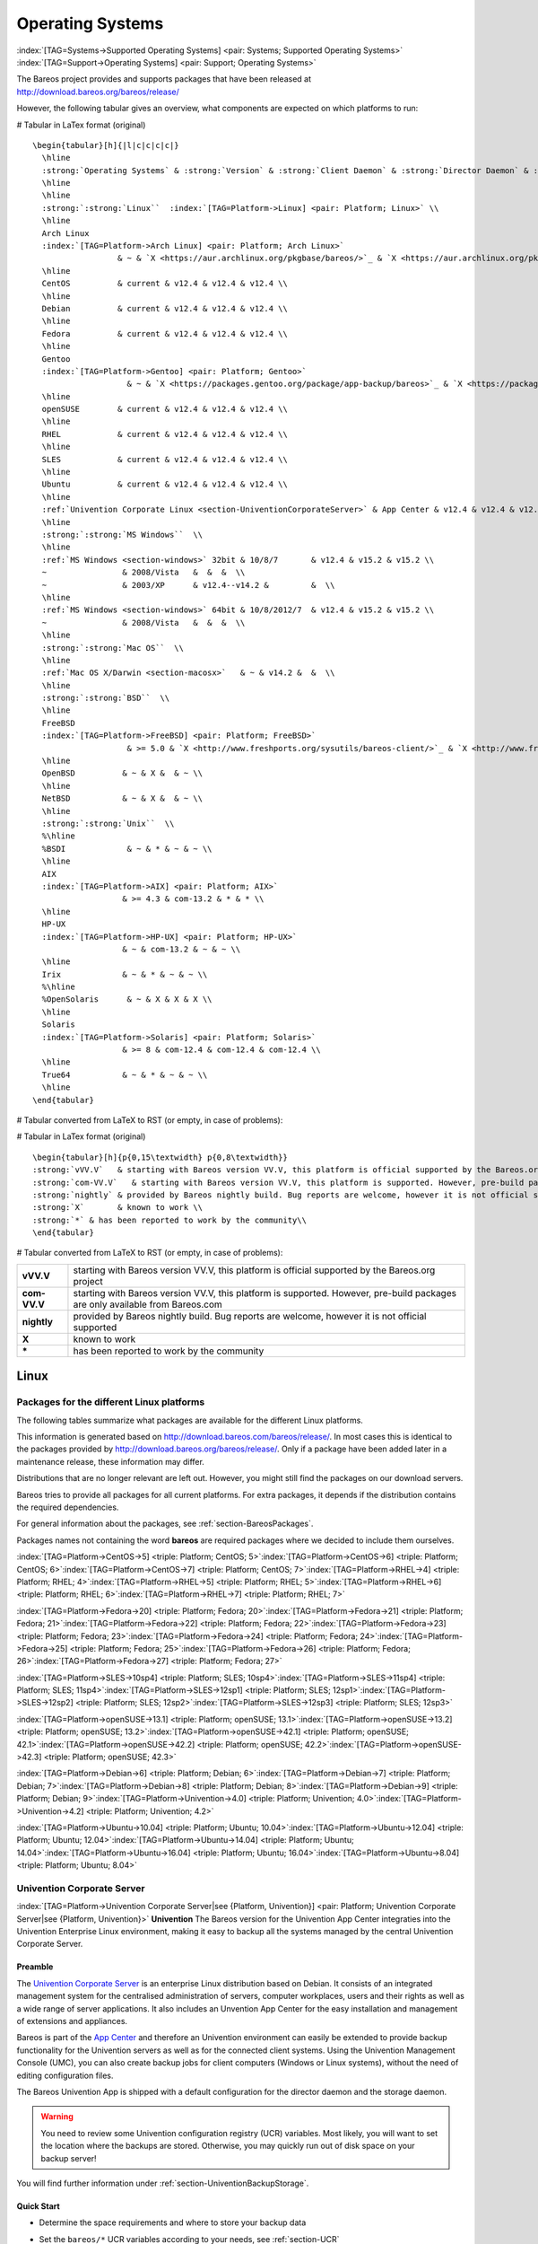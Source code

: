 .. ATTENTION do not edit this file manually.
   It was automatically converted from the corresponding .tex file

.. _SupportedOSes:

Operating Systems
=================

:index:`[TAG=Systems->Supported Operating Systems] <pair: Systems; Supported Operating Systems>` :index:`[TAG=Support->Operating Systems] <pair: Support; Operating Systems>`

The Bareos project provides and supports packages that have been released at http://download.bareos.org/bareos/release/

However, the following tabular gives an overview, what components are expected on which platforms to run:

# Tabular in LaTex format (original)

::

   \begin{tabular}[h]{|l|c|c|c|c|}
     \hline
     :strong:`Operating Systems` & :strong:`Version` & :strong:`Client Daemon` & :strong:`Director Daemon` & :strong:`Storage Daemon` \\
     \hline
     \hline
     :strong:`:strong:`Linux``  :index:`[TAG=Platform->Linux] <pair: Platform; Linux>` \\
     \hline
     Arch Linux
     :index:`[TAG=Platform->Arch Linux] <pair: Platform; Arch Linux>`
                     & ~ & `X <https://aur.archlinux.org/pkgbase/bareos/>`_ & `X <https://aur.archlinux.org/pkgbase/bareos/>`_ & `X <https://aur.archlinux.org/pkgbase/bareos/>`_ \\
     \hline
     CentOS          & current & v12.4 & v12.4 & v12.4 \\
     \hline
     Debian          & current & v12.4 & v12.4 & v12.4 \\
     \hline
     Fedora          & current & v12.4 & v12.4 & v12.4 \\
     \hline
     Gentoo
     :index:`[TAG=Platform->Gentoo] <pair: Platform; Gentoo>`
                       & ~ & `X <https://packages.gentoo.org/package/app-backup/bareos>`_ & `X <https://packages.gentoo.org/package/app-backup/bareos>`_ & `X <https://packages.gentoo.org/package/app-backup/bareos>`_ \\
     \hline
     openSUSE        & current & v12.4 & v12.4 & v12.4 \\
     \hline
     RHEL            & current & v12.4 & v12.4 & v12.4 \\
     \hline
     SLES            & current & v12.4 & v12.4 & v12.4 \\
     \hline
     Ubuntu          & current & v12.4 & v12.4 & v12.4 \\
     \hline
     :ref:`Univention Corporate Linux <section-UniventionCorporateServer>` & App Center & v12.4 & v12.4 & v12.4 \\
     \hline
     :strong:`:strong:`MS Windows``  \\
     \hline
     :ref:`MS Windows <section-windows>` 32bit & 10/8/7       & v12.4 & v15.2 & v15.2 \\
     ~                & 2008/Vista   &  &  &  \\
     ~                & 2003/XP      & v12.4--v14.2 &         &  \\
     \hline
     :ref:`MS Windows <section-windows>` 64bit & 10/8/2012/7  & v12.4 & v15.2 & v15.2 \\
     ~                & 2008/Vista   &  &  &  \\
     \hline
     :strong:`:strong:`Mac OS``  \\
     \hline
     :ref:`Mac OS X/Darwin <section-macosx>`   & ~ & v14.2 &  &  \\
     \hline
     :strong:`:strong:`BSD``  \\
     \hline
     FreeBSD
     :index:`[TAG=Platform->FreeBSD] <pair: Platform; FreeBSD>`
                       & >= 5.0 & `X <http://www.freshports.org/sysutils/bareos-client/>`_ & `X <http://www.freshports.org/sysutils/bareos-server/>`_ & `X <http://www.freshports.org/sysutils/bareos-server/>`_  \\
     \hline
     OpenBSD          & ~ & X &  & ~ \\
     \hline
     NetBSD           & ~ & X &  & ~ \\
     \hline
     :strong:`:strong:`Unix``  \\
     %\hline
     %BSDI             & ~ & * & ~ & ~ \\
     \hline
     AIX
     :index:`[TAG=Platform->AIX] <pair: Platform; AIX>`
                      & >= 4.3 & com-13.2 & * & * \\
     \hline
     HP-UX
     :index:`[TAG=Platform->HP-UX] <pair: Platform; HP-UX>`
                      & ~ & com-13.2 & ~ & ~ \\
     \hline
     Irix             & ~ & * & ~ & ~ \\
     %\hline
     %OpenSolaris      & ~ & X & X & X \\
     \hline
     Solaris
     :index:`[TAG=Platform->Solaris] <pair: Platform; Solaris>`
                      & >= 8 & com-12.4 & com-12.4 & com-12.4 \\
     \hline
     True64           & ~ & * & ~ & ~ \\
     \hline
   \end{tabular}

# Tabular converted from LaTeX to RST (or empty, in case of problems):

============================================================================================ =========== ============================================================================= ============================================================================= =============================================================================
**Operating Systems**                                                                        **Version** **Client Daemon**                                                             **Director Daemon**                                                           **Storage Daemon**
============================================================================================ =========== ============================================================================= ============================================================================= =============================================================================
:strong:`:strong:`Linux``  :index:`[TAG=Platform->Linux] <pair: Platform; Linux>`                                                                                                                                                                        
Arch Linux :index:`[TAG=Platform->Arch Linux] <pair: Platform; Arch Linux>`                                             `X <https://aur.archlinux.org/pkgbase/bareos/>`_             `X <https://aur.archlinux.org/pkgbase/bareos/>`_             `X <https://aur.archlinux.org/pkgbase/bareos/>`_
CentOS                                                                                       current     v12.4                                                                         v12.4                                                                         v12.4
Debian                                                                                       current     v12.4                                                                         v12.4                                                                         v12.4
Fedora                                                                                       current     v12.4                                                                         v12.4                                                                         v12.4
Gentoo :index:`[TAG=Platform->Gentoo] <pair: Platform; Gentoo>`                                                     `X <https://packages.gentoo.org/package/app-backup/bareos>`_ `X <https://packages.gentoo.org/package/app-backup/bareos>`_ `X <https://packages.gentoo.org/package/app-backup/bareos>`_
openSUSE                                                                                     current     v12.4                                                                         v12.4                                                                         v12.4
RHEL                                                                                         current     v12.4                                                                         v12.4                                                                         v12.4
SLES                                                                                         current     v12.4                                                                         v12.4                                                                         v12.4
Ubuntu                                                                                       current     v12.4                                                                         v12.4                                                                         v12.4
:ref:`Univention Corporate Linux <section-UniventionCorporateServer>`           App Center  v12.4                                                                         v12.4                                                                         v12.4
:strong:`:strong:`MS Windows``                                                                                                                                                                                                                 
:ref:`MS Windows <section-windows>` 32bit                                       10/8/7      v12.4                                                                         v15.2                                                                         v15.2
                                                                                             2008/Vista                                                                                                                                                             
                                                                                             2003/XP     v12.4–v14.2                                                                                                                                                
:ref:`MS Windows <section-windows>` 64bit                                       10/8/2012/7 v12.4                                                                         v15.2                                                                         v15.2
                                                                                             2008/Vista                                                                                                                                                             
:strong:`:strong:`Mac OS``                                                                                                                                                                                                                     
:ref:`Mac OS X/Darwin <section-macosx>`                                                     v14.2                                                                                                                                                      
:strong:`:strong:`BSD``                                                                                                                                                                                                                        
FreeBSD :index:`[TAG=Platform->FreeBSD] <pair: Platform; FreeBSD>`                                       >= 5.0      `X <http://www.freshports.org/sysutils/bareos-client/>`_     `X <http://www.freshports.org/sysutils/bareos-server/>`_     `X <http://www.freshports.org/sysutils/bareos-server/>`_
OpenBSD                                                                                                  X                                                                                                                                                            
NetBSD                                                                                                   X                                                                                                                                                            
:strong:`:strong:`Unix``                                                                                                                                                                                                                       
AIX :index:`[TAG=Platform->AIX] <pair: Platform; AIX>`                                               >= 4.3      com-13.2                                                                      \*                                                                            \*
HP-UX :index:`[TAG=Platform->HP-UX] <pair: Platform; HP-UX>`                                                       com-13.2                                                                                                                                                     
Irix                                                                                                     \*                                                                                                                                                           
Solaris :index:`[TAG=Platform->Solaris] <pair: Platform; Solaris>`                                       >= 8        com-12.4                                                                      com-12.4                                                                      com-12.4
True64                                                                                                   \*                                                                                                                                                           
============================================================================================ =========== ============================================================================= ============================================================================= =============================================================================

# Tabular in LaTex format (original)

::

   \begin{tabular}[h]{p{0,15\textwidth} p{0,8\textwidth}}
   :strong:`vVV.V`   & starting with Bareos version VV.V, this platform is official supported by the Bareos.org project \\
   :strong:`com-VV.V`   & starting with Bareos version VV.V, this platform is supported. However, pre-build packages are only available from  Bareos.com\\
   :strong:`nightly` & provided by Bareos nightly build. Bug reports are welcome, however it is not official supported \\
   :strong:`X`       & known to work \\
   :strong:`*` & has been reported to work by the community\\
   \end{tabular}

# Tabular converted from LaTeX to RST (or empty, in case of problems):

============ =============================================================================================================================
**vVV.V**    starting with Bareos version VV.V, this platform is official supported by the Bareos.org project
**com-VV.V** starting with Bareos version VV.V, this platform is supported. However, pre-build packages are only available from Bareos.com
**nightly**  provided by Bareos nightly build. Bug reports are welcome, however it is not official supported
**X**        known to work
**\***       has been reported to work by the community
============ =============================================================================================================================

Linux
-----

.. _section-packages:

Packages for the different Linux platforms
~~~~~~~~~~~~~~~~~~~~~~~~~~~~~~~~~~~~~~~~~~

The following tables summarize what packages are available for the different Linux platforms.

This information is generated based on http://download.bareos.com/bareos/release/. In most cases this is identical to the packages provided by http://download.bareos.org/bareos/release/. Only if a package have been added later in a maintenance release, these information may differ.

Distributions that are no longer relevant are left out. However, you might still find the packages on our download servers.

Bareos tries to provide all packages for all current platforms. For extra packages, it depends if the distribution contains the required dependencies.

For general information about the packages, see :ref:`section-BareosPackages`.

Packages names not containing the word **bareos** are required packages where we decided to include them ourselves.



:index:`[TAG=Platform->CentOS->5] <triple: Platform; CentOS; 5>`:index:`[TAG=Platform->CentOS->6] <triple: Platform; CentOS; 6>`:index:`[TAG=Platform->CentOS->7] <triple: Platform; CentOS; 7>`:index:`[TAG=Platform->RHEL->4] <triple: Platform; RHEL; 4>`:index:`[TAG=Platform->RHEL->5] <triple: Platform; RHEL; 5>`:index:`[TAG=Platform->RHEL->6] <triple: Platform; RHEL; 6>`:index:`[TAG=Platform->RHEL->7] <triple: Platform; RHEL; 7>`

=========================================================== ========================================= ============================= ========= ========= ========= ========= =========
\                                                           :strong:`CentOS`  .. raw:: latex                                                       
                                                                                                                                                                           
                                                                                                         :strong:`RHEL`                                         
\                                                           5                                         6                             7         4         5         6         7
**bareos**                               12.4-16.2                                 12.4-17.2                     12.4-17.2 13.2-14.2 12.4-17.2 12.4-17.2 12.4-17.2
**bareos-bat**                                                                     12.4-16.2                     12.4-16.2                     12.4-16.2 12.4-16.2
**bareos-bconsole**                      12.4-16.2                                 12.4-17.2                     12.4-17.2 13.2-14.2 12.4-17.2 12.4-17.2 12.4-17.2
**bareos-client**                        12.4-16.2                                 12.4-17.2                     12.4-17.2 13.2-14.2 12.4-17.2 12.4-17.2 12.4-17.2
**bareos-common**                        12.4-16.2                                 12.4-17.2                     12.4-17.2 13.2-14.2 12.4-17.2 12.4-17.2 12.4-17.2
**bareos-database-common**               12.4-16.2                                 12.4-17.2                     12.4-17.2           12.4-17.2 12.4-17.2 12.4-17.2
**bareos-database-mysql**                12.4-16.2                                 12.4-17.2                     12.4-17.2           12.4-17.2 12.4-17.2 12.4-17.2
**bareos-database-postgresql**           12.4-16.2                                 12.4-17.2                     12.4-17.2           12.4-17.2 12.4-17.2 12.4-17.2
**bareos-database-sqlite3**              12.4-16.2                                 12.4-17.2                     12.4-17.2           12.4-17.2 12.4-17.2 12.4-17.2
**bareos-database-tools**                12.4-16.2                                 12.4-17.2                     12.4-17.2           12.4-17.2 12.4-17.2 12.4-17.2
**bareos-director**                      12.4-16.2                                 12.4-17.2                     12.4-17.2           12.4-17.2 12.4-17.2 12.4-17.2
**bareos-director-python-plugin**                                                  14.2-17.2                     14.2-17.2                     14.2-17.2 14.2-17.2
**bareos-filedaemon**                    12.4-16.2                                 12.4-17.2                     12.4-17.2 13.2-14.2 12.4-17.2 12.4-17.2 12.4-17.2
**bareos-filedaemon-ceph-plugin**                                                                                                                        15.2-17.2
**bareos-filedaemon-glusterfs-plugin**                                                                           15.2-17.2                               15.2-17.2
**bareos-filedaemon-ldap-python-plugin**                                           15.2-17.2                     15.2-17.2                     15.2-17.2 15.2-17.2
**bareos-filedaemon-python-plugin**                                                14.2-17.2                     14.2-17.2                     14.2-17.2 14.2-17.2
**bareos-regress-config**                                                          17.2                          17.2                17.2      17.2      17.2
**bareos-storage**                       12.4-16.2                                 12.4-17.2                     12.4-17.2           12.4-17.2 12.4-17.2 12.4-17.2
**bareos-storage-ceph**                                                                                                                                  14.2-17.2
**bareos-storage-droplet**                                                                                       17.2                                    17.2
**bareos-storage-fifo**                  14.2-16.2                                 14.2-17.2                     14.2-17.2           14.2-17.2 14.2-17.2 14.2-17.2
**bareos-storage-glusterfs**                                                                                     14.2-17.2                               14.2-17.2
**bareos-storage-python-plugin**                                                   14.2-17.2                     14.2-17.2                     14.2-17.2 14.2-17.2
**bareos-storage-tape**                  12.4-16.2                                 12.4-17.2                     12.4-17.2           12.4-17.2 12.4-17.2 12.4-17.2
**bareos-tools**                         12.4-16.2                                 12.4-17.2                     12.4-17.2           12.4-17.2 12.4-17.2 12.4-17.2
**bareos-traymonitor**                                                             12.4-17.2                     12.4-17.2                     12.4-17.2 12.4-17.2
**bareos-vadp-dumper**                                                                                           15.2-17.2                               15.2-17.2
**bareos-vmware-plugin**                                                                                         15.2-17.2                               15.2-17.2
**bareos-vmware-vix-disklib**                                                                                    15.2-17.2                               15.2-17.2
**bareos-webui**                                                                   15.2                          15.2-17.2                     15.2      15.2-17.2
**libdroplet**                                                                     17.2                          17.2                          17.2      17.2
**libfastlz**                            12.4-16.2                                 12.4-17.2                     12.4-17.2 13.2-14.2 12.4-17.2 12.4-17.2 12.4-17.2
**lzo**                                  12.4-16.2                                                                         13.2-14.2 12.4-17.2          
**python-bareos**                                                                  17.2                          17.2                17.2      17.2      17.2
=========================================================== ========================================= ============================= ========= ========= ========= ========= =========

:index:`[TAG=Platform->Fedora->20] <triple: Platform; Fedora; 20>`:index:`[TAG=Platform->Fedora->21] <triple: Platform; Fedora; 21>`:index:`[TAG=Platform->Fedora->22] <triple: Platform; Fedora; 22>`:index:`[TAG=Platform->Fedora->23] <triple: Platform; Fedora; 23>`:index:`[TAG=Platform->Fedora->24] <triple: Platform; Fedora; 24>`:index:`[TAG=Platform->Fedora->25] <triple: Platform; Fedora; 25>`:index:`[TAG=Platform->Fedora->26] <triple: Platform; Fedora; 26>`:index:`[TAG=Platform->Fedora->27] <triple: Platform; Fedora; 27>`

=========================================================== =============================== ========= ==== ========= ==== ==== ==== ====
\                                                           .. raw:: latex                                                         
                                                                                                                                   
                                                               :strong:`Fedora`                                         
\                                                           20                              21        22   23        24   25   26   27
**bareos**                               12.4-15.2                       14.2-15.2 15.2 15.2-16.2 16.2 17.2 17.2
**bareos-bat**                           12.4-15.2                       14.2-15.2 15.2 15.2-16.2 16.2          
**bareos-bconsole**                      12.4-15.2                       14.2-15.2 15.2 15.2-16.2 16.2 17.2 17.2
**bareos-client**                        12.4-15.2                       14.2-15.2 15.2 15.2-16.2 16.2 17.2 17.2
**bareos-common**                        12.4-15.2                       14.2-15.2 15.2 15.2-16.2 16.2 17.2 17.2
**bareos-database-common**               12.4-15.2                       14.2-15.2 15.2 15.2-16.2 16.2 17.2 17.2
**bareos-database-mysql**                12.4-15.2                       14.2-15.2 15.2 15.2-16.2 16.2 17.2 17.2
**bareos-database-postgresql**           12.4-15.2                       14.2-15.2 15.2 15.2-16.2 16.2 17.2 17.2
**bareos-database-sqlite3**              12.4-15.2                       14.2-15.2 15.2 15.2-16.2 16.2 17.2 17.2
**bareos-database-tools**                12.4-15.2                       14.2-15.2 15.2 15.2-16.2 16.2 17.2 17.2
**bareos-director**                      12.4-15.2                       14.2-15.2 15.2 15.2-16.2 16.2 17.2 17.2
**bareos-director-python-plugin**        14.2-15.2                       14.2-15.2 15.2 15.2-16.2 16.2 17.2 17.2
**bareos-filedaemon**                    12.4-15.2                       14.2-15.2 15.2 15.2-16.2 16.2 17.2 17.2
**bareos-filedaemon-glusterfs-plugin**   15.2                            15.2      15.2 15.2-16.2 16.2 17.2 17.2
**bareos-filedaemon-ldap-python-plugin** 15.2                            15.2      15.2 15.2-16.2 16.2 17.2 17.2
**bareos-filedaemon-python-plugin**      14.2-15.2                       14.2-15.2 15.2 15.2-16.2 16.2 17.2 17.2
**bareos-regress-config**                                                                              17.2 17.2
**bareos-storage**                       12.4-15.2                       14.2-15.2 15.2 15.2-16.2 16.2 17.2 17.2
**bareos-storage-fifo**                  14.2-15.2                       14.2-15.2 15.2 15.2-16.2 16.2 17.2 17.2
**bareos-storage-glusterfs**             14.2-15.2                       14.2-15.2 15.2 15.2-16.2 16.2 17.2 17.2
**bareos-storage-python-plugin**         14.2-15.2                       14.2-15.2 15.2 15.2-16.2 16.2 17.2 17.2
**bareos-storage-tape**                  12.4-15.2                       14.2-15.2 15.2 15.2-16.2 16.2 17.2 17.2
**bareos-tools**                         12.4-15.2                       14.2-15.2 15.2 15.2-16.2 16.2 17.2 17.2
**bareos-traymonitor**                   12.4-15.2                       14.2-15.2 15.2 15.2-16.2 16.2 17.2 17.2
**bareos-webui**                         15.2                            15.2      15.2 15.2-16.2 16.2 17.2 17.2
**libfastlz**                            12.4-15.2                       14.2-15.2 15.2 15.2-16.2 16.2 17.2 17.2 17.2
**python-bareos**                                                                                      17.2 17.2 17.2
=========================================================== =============================== ========= ==== ========= ==== ==== ==== ====

:index:`[TAG=Platform->SLES->10sp4] <triple: Platform; SLES; 10sp4>`:index:`[TAG=Platform->SLES->11sp4] <triple: Platform; SLES; 11sp4>`:index:`[TAG=Platform->SLES->12sp1] <triple: Platform; SLES; 12sp1>`:index:`[TAG=Platform->SLES->12sp2] <triple: Platform; SLES; 12sp2>`:index:`[TAG=Platform->SLES->12sp3] <triple: Platform; SLES; 12sp3>`

=========================================================== ============================= ========= ========= ===== =====
\                                                           .. raw:: latex                                         
                                                                                                                   
                                                               :strong:`SLES`                           
\                                                           10sp4                         11sp4     12sp1     12sp2 12sp3
**bareos**                               14.2                          14.2-17.2 14.2-17.2 17.2  17.2
**bareos-bat**                                                         14.2-16.2 14.2-16.2      
**bareos-bconsole**                      14.2                          14.2-17.2 14.2-17.2 17.2  17.2
**bareos-client**                        14.2                          14.2-17.2 14.2-17.2 17.2  17.2
**bareos-common**                        14.2                          14.2-17.2 14.2-17.2 17.2  17.2
**bareos-database-common**               14.2                          14.2-17.2 14.2-17.2 17.2  17.2
**bareos-database-mysql**                14.2                          14.2-17.2 14.2-17.2 17.2  17.2
**bareos-database-postgresql**           14.2                          14.2-17.2 14.2-17.2 17.2  17.2
**bareos-database-sqlite3**                                            14.2-17.2 14.2-17.2 17.2  17.2
**bareos-database-tools**                14.2                          14.2-17.2 14.2-17.2 17.2  17.2
**bareos-director**                      14.2                          14.2-17.2 14.2-17.2 17.2  17.2
**bareos-director-python-plugin**                                      14.2-17.2 14.2-17.2 17.2  17.2
**bareos-filedaemon**                    14.2                          14.2-17.2 14.2-17.2 17.2  17.2
**bareos-filedaemon-ceph-plugin**                                                15.2-17.2      
**bareos-filedaemon-ldap-python-plugin**                               15.2-17.2 15.2-17.2 17.2  17.2
**bareos-filedaemon-python-plugin**                                    14.2-17.2 14.2-17.2 17.2  17.2
**bareos-regress-config**                                              17.2      17.2      17.2  17.2
**bareos-storage**                       14.2                          14.2-17.2 14.2-17.2 17.2  17.2
**bareos-storage-ceph**                                                          15.2-17.2      
**bareos-storage-droplet**                                                       17.2      17.2  17.2
**bareos-storage-fifo**                  14.2                          14.2-17.2 14.2-17.2 17.2  17.2
**bareos-storage-python-plugin**                                       14.2-17.2 14.2-17.2 17.2  17.2
**bareos-storage-tape**                  14.2                          14.2-17.2 14.2-17.2 17.2  17.2
**bareos-tools**                         14.2                          14.2-17.2 14.2-17.2 17.2  17.2
**bareos-traymonitor**                                                 14.2-17.2 14.2-17.2 17.2  17.2
**bareos-vadp-dumper**                                                 15.2-16.2 16.2-17.2 17.2  17.2
**bareos-vmware-plugin**                                               15.2-16.2 16.2-17.2 17.2  17.2
**bareos-vmware-vix-disklib**                                          15.2-16.2 16.2-17.2 17.2  17.2
**bareos-webui**                                                       15.2-17.2 15.2-17.2 17.2  17.2
**libdroplet**                                                                   17.2      17.2  17.2
**libfastlz**                            14.2                          14.2-17.2 14.2-17.2 17.2  17.2
**libjansson4**                                                        15.2-17.2 15.2-17.2 17.2  17.2
**libjansson4-32bit**                                                  15.2-17.2                
**libjansson4-x86**                                                    15.2-17.2                
**python-bareos**                                                      17.2      17.2      17.2  17.2
**python-py**                                                          15.2-16.2                
**python-pyvmomi**                                                     15.2-17.2 16.2-17.2 17.2  17.2
**python-requests**                                                    15.2-16.2                
**python-six**                                                         15.2-16.2                
=========================================================== ============================= ========= ========= ===== =====

:index:`[TAG=Platform->openSUSE->13.1] <triple: Platform; openSUSE; 13.1>`:index:`[TAG=Platform->openSUSE->13.2] <triple: Platform; openSUSE; 13.2>`:index:`[TAG=Platform->openSUSE->42.1] <triple: Platform; openSUSE; 42.1>`:index:`[TAG=Platform->openSUSE->42.2] <triple: Platform; openSUSE; 42.2>`:index:`[TAG=Platform->openSUSE->42.3] <triple: Platform; openSUSE; 42.3>`

=========================================================== ================================= ========= ========= ==== ====
\                                                           .. raw:: latex                                            
                                                                                                                      
                                                               :strong:`openSUSE`                          
\                                                           13.1                              13.2      42.1      42.2 42.3
**bareos**                               12.4-15.2                         13.2-16.2 15.2-16.2 17.2 17.2
**bareos-bat**                           12.4-15.2                         13.2-16.2 15.2-16.2     
**bareos-bconsole**                      12.4-15.2                         13.2-16.2 15.2-16.2 17.2 17.2
**bareos-client**                        12.4-15.2                         13.2-16.2 15.2-16.2 17.2 17.2
**bareos-common**                        12.4-15.2                         13.2-16.2 15.2-16.2 17.2 17.2
**bareos-database-common**               12.4-15.2                         13.2-16.2 15.2-16.2 17.2 17.2
**bareos-database-mysql**                12.4-15.2                         13.2-16.2 15.2-16.2 17.2 17.2
**bareos-database-postgresql**           12.4-15.2                         13.2-16.2 15.2-16.2 17.2 17.2
**bareos-database-sqlite3**              12.4-15.2                         13.2-16.2 15.2-16.2 17.2 17.2
**bareos-database-tools**                12.4-15.2                         13.2-16.2 15.2-16.2 17.2 17.2
**bareos-director**                      12.4-15.2                         13.2-16.2 15.2-16.2 17.2 17.2
**bareos-director-python-plugin**        14.2-15.2                         14.2-16.2 15.2-16.2 17.2 17.2
**bareos-filedaemon**                    12.4-15.2                         13.2-16.2 15.2-16.2 17.2 17.2
**bareos-filedaemon-ldap-python-plugin** 15.2                              15.2-16.2 15.2-16.2 17.2 17.2
**bareos-filedaemon-python-plugin**      14.2-15.2                         14.2-16.2 15.2-16.2 17.2 17.2
**bareos-regress-config**                                                                      17.2 17.2
**bareos-storage**                       12.4-15.2                         13.2-16.2 15.2-16.2 17.2 17.2
**bareos-storage-droplet**                                                                     17.2 17.2
**bareos-storage-fifo**                  14.2-15.2                         14.2-16.2 15.2-16.2 17.2 17.2
**bareos-storage-python-plugin**         14.2-15.2                         14.2-16.2 15.2-16.2 17.2 17.2
**bareos-storage-tape**                  12.4-15.2                         13.2-16.2 15.2-16.2 17.2 17.2
**bareos-tools**                         12.4-15.2                         13.2-16.2 15.2-16.2 17.2 17.2
**bareos-traymonitor**                   12.4-15.2                         13.2-16.2 15.2-16.2 17.2 17.2
**bareos-webui**                         15.2                              15.2-16.2 15.2-16.2 17.2 17.2
**libdroplet**                                                                                 17.2 17.2
**libfastlz**                            12.4-15.2                         13.2-16.2 15.2-16.2 17.2 17.2
**python-bareos**                                                                              17.2 17.2
=========================================================== ================================= ========= ========= ==== ====

:index:`[TAG=Platform->Debian->6] <triple: Platform; Debian; 6>`:index:`[TAG=Platform->Debian->7] <triple: Platform; Debian; 7>`:index:`[TAG=Platform->Debian->8] <triple: Platform; Debian; 8>`:index:`[TAG=Platform->Debian->9] <triple: Platform; Debian; 9>`:index:`[TAG=Platform->Univention->4.0] <triple: Platform; Univention; 4.0>`:index:`[TAG=Platform->Univention->4.2] <triple: Platform; Univention; 4.2>`

=========================================================== ========================================= =================================== ========= ==== ========= ====
\                                                           :strong:`Debian`  .. raw:: latex                                              
                                                                                                                                                                  
                                                                                                         :strong:`Univention`                          
\                                                           6                                         7                                   8         9    4.0       4.2
**bareos**                               12.4-15.2                                 12.4-17.2                           14.2-17.2 17.2 15.2-16.2 17.2
**bareos-bat**                           12.4-15.2                                 12.4-16.2                           14.2-16.2      15.2-16.2
**bareos-bconsole**                      12.4-15.2                                 12.4-17.2                           14.2-17.2 17.2 15.2-16.2 17.2
**bareos-client**                        12.4-15.2                                 12.4-17.2                           14.2-17.2 17.2 15.2-16.2 17.2
**bareos-common**                        12.4-15.2                                 12.4-17.2                           14.2-17.2 17.2 15.2-16.2 17.2
**bareos-database-common**               12.4-15.2                                 12.4-17.2                           14.2-17.2 17.2 15.2-16.2 17.2
**bareos-database-mysql**                12.4-15.2                                 12.4-17.2                           14.2-17.2 17.2 15.2-16.2 17.2
**bareos-database-postgresql**           12.4-15.2                                 12.4-17.2                           14.2-17.2 17.2 15.2-16.2 17.2
**bareos-database-sqlite3**              12.4-15.2                                 12.4-17.2                           14.2-17.2 17.2 15.2-16.2 17.2
**bareos-database-tools**                12.4-15.2                                 12.4-17.2                           14.2-17.2 17.2 15.2-16.2 17.2
**bareos-director**                      12.4-15.2                                 12.4-17.2                           14.2-17.2 17.2 15.2-16.2 17.2
**bareos-director-python-plugin**        14.2-15.2                                 14.2-17.2                           14.2-17.2 17.2 15.2-16.2 17.2
**bareos-filedaemon**                    12.4-15.2                                 12.4-17.2                           14.2-17.2 17.2 15.2-16.2 17.2
**bareos-filedaemon-ceph-plugin**                                                                                      15.2-16.2 17.2          
**bareos-filedaemon-glusterfs-plugin**                                                                                 15.2-17.2 17.2           17.2
**bareos-filedaemon-ldap-python-plugin** 15.2                                      15.2-17.2                           15.2-17.2 17.2 15.2-16.2 17.2
**bareos-filedaemon-python-plugin**      14.2-15.2                                 14.2-17.2                           14.2-17.2 17.2 15.2-16.2 17.2
**bareos-regress-config**                                                          17.2                                17.2      17.2           17.2
**bareos-storage**                       12.4-15.2                                 12.4-17.2                           14.2-17.2 17.2 15.2-16.2 17.2
**bareos-storage-ceph**                                                                                                15.2-16.2 17.2          
**bareos-storage-fifo**                  14.2-15.2                                 14.2-17.2                           14.2-17.2 17.2 15.2-16.2 17.2
**bareos-storage-glusterfs**                                                                                           15.2-17.2 17.2           17.2
**bareos-storage-python-plugin**         14.2-15.2                                 14.2-17.2                           14.2-17.2 17.2 15.2-16.2 17.2
**bareos-storage-tape**                  12.4-15.2                                 12.4-17.2                           14.2-17.2 17.2 15.2-16.2 17.2
**bareos-tools**                         12.4-15.2                                 12.4-17.2                           14.2-17.2 17.2 15.2-16.2 17.2
**bareos-traymonitor**                   12.4-15.2                                 12.4-17.2                           14.2-17.2 17.2 15.2-16.2 17.2
**bareos-vadp-dumper**                                                                                                 15.2-17.2               
**bareos-vmware-plugin**                                                                                               15.2-17.2               
**bareos-vmware-vix-disklib**                                                                                          17.2                     17.2
**bareos-vmware-vix-disklib5**                                                                                         15.2-16.2               
**bareos-webui**                                                                   15.2-17.2                           15.2-17.2 17.2 15.2-16.2 17.2
**libfastlz**                            12.4-15.2                                 12.4-17.2                           14.2-17.2 17.2 15.2-16.2 17.2
**libjansson4**                          15.2                                                                                                  
**python-bareos**                                                                                                      17.2      17.2           17.2
**univention-bareos**                                                                                                                 15.2-16.2 17.2
=========================================================== ========================================= =================================== ========= ==== ========= ====

:index:`[TAG=Platform->Ubuntu->10.04] <triple: Platform; Ubuntu; 10.04>`:index:`[TAG=Platform->Ubuntu->12.04] <triple: Platform; Ubuntu; 12.04>`:index:`[TAG=Platform->Ubuntu->14.04] <triple: Platform; Ubuntu; 14.04>`:index:`[TAG=Platform->Ubuntu->16.04] <triple: Platform; Ubuntu; 16.04>`:index:`[TAG=Platform->Ubuntu->8.04] <triple: Platform; Ubuntu; 8.04>`

=========================================================== =============================== ========= ========= ========= =========
\                                                           .. raw:: latex                                               
                                                                                                                         
                                                               :strong:`Ubuntu`                               
\                                                           10.04                           12.04     14.04     16.04     8.04
**bareos**                               12.4-15.2                       12.4-17.2 13.2-17.2 15.2-17.2 13.2-14.2
**bareos-bat**                           12.4-15.2                       12.4-16.2 13.2-16.2 15.2-16.2
**bareos-bconsole**                      12.4-15.2                       12.4-17.2 13.2-17.2 15.2-17.2 13.2-14.2
**bareos-client**                        12.4-15.2                       12.4-17.2 13.2-17.2 15.2-17.2 13.2-14.2
**bareos-common**                        12.4-15.2                       12.4-17.2 13.2-17.2 15.2-17.2 13.2-14.2
**bareos-database-common**               12.4-15.2                       12.4-17.2 13.2-17.2 15.2-17.2 13.2-14.2
**bareos-database-mysql**                12.4-15.2                       12.4-17.2 13.2-17.2 15.2-17.2 13.2-14.2
**bareos-database-postgresql**           12.4-15.2                       12.4-17.2 13.2-17.2 15.2-17.2 13.2-14.2
**bareos-database-sqlite3**              12.4-15.2                       12.4-17.2 13.2-17.2 15.2-17.2 13.2-14.2
**bareos-database-tools**                12.4-15.2                       12.4-17.2 13.2-17.2 15.2-17.2 13.2-14.2
**bareos-director**                      12.4-15.2                       12.4-17.2 13.2-17.2 15.2-17.2 13.2-14.2
**bareos-director-python-plugin**        14.2-15.2                       14.2-17.2 14.2-17.2 15.2-17.2
**bareos-filedaemon**                    12.4-15.2                       12.4-17.2 13.2-17.2 15.2-17.2 13.2-14.2
**bareos-filedaemon-ceph-plugin**                                                  15.2-16.2 15.2-17.2
**bareos-filedaemon-glusterfs-plugin**                                                       15.2-17.2
**bareos-filedaemon-ldap-python-plugin** 15.2                            15.2-17.2 15.2-17.2 15.2-17.2
**bareos-filedaemon-python-plugin**      14.2-15.2                       14.2-17.2 14.2-17.2 15.2-17.2
**bareos-regress-config**                                                17.2      17.2      17.2     
**bareos-storage**                       12.4-15.2                       12.4-17.2 13.2-17.2 15.2-17.2 13.2-14.2
**bareos-storage-ceph**                                                            15.2-16.2 15.2-17.2
**bareos-storage-fifo**                  14.2-15.2                       14.2-17.2 14.2-17.2 15.2-17.2 14.2
**bareos-storage-glusterfs**                                                                 15.2-17.2
**bareos-storage-python-plugin**         14.2-15.2                       14.2-17.2 14.2-17.2 15.2-17.2
**bareos-storage-tape**                  12.4-15.2                       12.4-17.2 13.2-17.2 15.2-17.2 13.2-14.2
**bareos-tools**                         12.4-15.2                       12.4-17.2 13.2-17.2 15.2-17.2 13.2-14.2
**bareos-traymonitor**                   12.4-15.2                       12.4-17.2 13.2-17.2 15.2-17.2
**bareos-vadp-dumper**                                                                       17.2     
**bareos-vmware-plugin**                                                                     17.2     
**bareos-vmware-vix-disklib**                                                                17.2     
**bareos-webui**                         15.2                            15.2-17.2 15.2-17.2 15.2-17.2
**libfastlz**                            12.4-15.2                       12.4-17.2 12.4-17.2 15.2-17.2 13.2-14.2
**libjansson4**                          15.2                                                         
**python-bareos**                                                                  17.2      17.2     
=========================================================== =============================== ========= ========= ========= =========

.. _section-UniventionCorporateServer:

Univention Corporate Server
~~~~~~~~~~~~~~~~~~~~~~~~~~~

:index:`[TAG=Platform->Univention Corporate Server|see {Platform, Univention}] <pair: Platform; Univention Corporate Server|see {Platform, Univention}>` :strong:`Univention` The Bareos version for the Univention App Center integraties into the Univention Enterprise Linux environment, making it easy to backup all the systems managed by the central Univention Corporate Server.

Preamble
^^^^^^^^

The `Univention Corporate Server <http://www.univention.de/>`_ is an enterprise Linux distribution based on Debian. It consists of an integrated management system for the centralised administration of servers, computer workplaces, users and their rights as well as a wide range of server applications. It also includes an Unvention App Center for the easy installation and management of extensions and appliances.

Bareos is part of the `App Center <https://www.univention.de/produkte/univention-app-center/app-katalog/bareos/>`_ and therefore an Univention environment can easily be extended to provide backup functionality for the Univention servers as well as for the connected client systems. Using the Univention Management Console (UMC), you can also create backup jobs for client computers (Windows or Linux systems), without the need of editing configuration files.

The Bareos Univention App is shipped with a default configuration for the director daemon and the storage daemon.



.. warning::
   You need to review some Univention configuration registry (UCR) variables. Most likely, you will want to set the location where the backups are stored. Otherwise, you may quickly run out of disk space on your backup server!

You will find further information under :ref:`section-UniventionBackupStorage`.

Quick Start
^^^^^^^^^^^

-  Determine the space requirements and where to store your backup data

-  Set the ``bareos/*`` UCR variables according to your needs, see :ref:`section-UCR`

-  Restart :command:`bareos-dir`, :command:`bareos-sd` and :command:`bareos-fd` (or simply reboot the server)

-  Install the Bareos file daemon on clients and copy Director configuration resource file from

   -  

      :file:`/etc/bareos/bareos-dir-export/client/<clientname>-fd/bareos-fd.d/director/*.conf`

   -  (or :file:`/etc/bareos/autogenerated/client-configs/<hostname>.conf`, if Bareos < 16.2.0)

   For details, see :ref:`section-UniventionAddClient`.

-  Enable backup jobs for clients in the Univention Management Console

.. _section-UCR:

UCR variables
^^^^^^^^^^^^^

``bareos/filestorage``
   : /var/lib/bareos/storage (default)

   -  Location where to store the backup files. Make sure, it offers enough disk space for a configured backup volumes.

``bareos/max_full_volume_bytes``
   : 20 (default)

   -  Maximum size (in GB) of a volume for the **Full**:sup:`Dir`:sub:`pool`\  backup pool

``bareos/max_full_volumes``
   : 1 (default)

   -  Maximum number of volumes for the **Full**:sup:`Dir`:sub:`pool`\  backup pool

``bareos/max_diff_volume_bytes``
   : 10 (default)

   -  Maximum size (in GB) of a volume for the **Differential**:sup:`Dir`:sub:`pool`\  backup pool

``bareos/max_diff_volumes``
   : 1 (default)

   -  Maximum number of volumes for the **Differential**:sup:`Dir`:sub:`pool`\  backup pool

``bareos/max_incr_volume_bytes``
   : 1 (default)

   -  Maximum size (in GB) of a volume for the **Incremental**:sup:`Dir`:sub:`pool`\  backup pool

``bareos/max_incr_volumes``
   : 1 (default)

   -  Maximum number of volumes for the **Incremental**:sup:`Dir`:sub:`pool`\  backup pool

``bareos/backup_myself``
   : no (default)

   no
      don’t backup the server itself

   yes
      backup the server itself

``bareos/webui/console/user1/username``
   : Administrator (default)

   -  User name to login at the bareos-webui

``bareos/webui/console/user1/password``
   : (no default value)

   -  Password to login at the bareos-webui

UCR variables can be set via the Univention Configuration Registry Web interface

.. image:: /_static/images/univention-configuration-registry-settings.*
   :width: 100.0%



or using the :command:`ucr` command line tool:

.. code-block:: sh
   :caption: Enable backup of the server itself

   root@ucs:~# <input>ucr set bareos/backup_myself=yes</input>
   Setting bareos/backup_myself
   File: /etc/bareos/bareos-dir.conf
   [ ok ] Reloading Bareos Director: bareos-dir.



.. warning::
   univention-bareos < 15.2 did require a manual reload/restart of the bareos-dir service:

.. code-block:: sh
   :caption: let bareos-dir reload its configuration

   root@ucs:~# <input>service bareos-dir reload</input>
   [ ok ] Reloading Bareos Director: bareos-dir.

Setup
^^^^^

After installation of the Bareos app, Bareos is ready for operation. A default configuration is created automatically.

Bareos consists of three daemons called :command:`director` (or :command:`bareos-dir`), :command:`storage-daemon` (or :command:`bareos-sd`) and :command:`filedaemon` (or :command:`bareos-fd`). All three daemons are started right after the installation by the Univention App Center.

If you want to enable automatic backups of the server, you need to set the Univention configuration registry (UCR) variable ``bareos/backup_myself`` to :strong:`yes` and reload the director daemon.

Administration
^^^^^^^^^^^^^^

For general tasks the :ref:`bareos-webui <section-webui>` can be used. Additional, there is the :command:`bconsole` command line tool:

.. code-block:: sh
   :caption: Starting the bconsole

   root@ucs:~# <input>bconsole</input>
   Connecting to Director ucs:9101
   1000 OK: ucs-dir Version: 15.2.2 (15 November 2015)
   Enter a period to cancel a command.
   *

For general information, see the :ref:`Bconsole Tuturial <section-TuturialBconsole>`.

Backup Schedule
^^^^^^^^^^^^^^^

As a result of the default configuration located at the :command:`bareos-dir`, the backup schedule will look as follows:

Full Backups
   -  are written into the **Full**:sup:`Dir`:sub:`pool`\  pool

   -  on the first saturday at 21:00 o’clock

   -  and kept for 365 days

Differential Backups
   -  are written into the **Differential**:sup:`Dir`:sub:`pool`\  pool

   -  on every 2nd to 5th saturday at 21:00 o’clock

   -  and kept for 90 days

Incremental Backups
   -  are written into the **Incremental**:sup:`Dir`:sub:`pool`\  pool

   -  on every day from monday to friday at 21:00 o’clock

   -  and kept for 30 days

That means full backups will be written every first saturday at 21:00 o’clock, differential backups every 2nd to 5th saturday at 21:00 o’clock and incremental backups from monday to friday at 21:00 o’clock. So you have got one full backup every month, four weekly differential and 20 daily incremental backups per month.

This schedule is active for the Univention server backup of itself and all other clients, which are backed up through the :command:`bareos-dir` on the Univention server.

There is also a special backup task, which is the Bareos backups itself for a possible disaster recovery. This backup has got its own backup cycle which starts after the main backups. The backup consists of a database backup for the metadata of the Bareos backup server and a backup of the Bareos configuration files under :file:`/etc/bareos/`.

Backup data management
^^^^^^^^^^^^^^^^^^^^^^

Data from the backup jobs is written to volumes, which are organized in pools (see chapter :ref:`DirectorResourcePool`).

The default configuration uses three different pools, called **Full**:sup:`Dir`:sub:`pool`\ , **Differential**:sup:`Dir`:sub:`pool`\  and **Incremental**:sup:`Dir`:sub:`pool`\ , which are used for full backups, differential and incremental backups, respectively.

If you change the UCR variables, the configuration files will be rewritten automatically. After each change you will need to reload the director daemon.

.. code-block:: sh
   :caption: Example for changing the Full pool size to $10 \ast 20$ GB

   root@ucs:~# <input>ucr set bareos/max_full_volumes=10</input>
   Setting bareos/max_full_volumes
   File: /etc/bareos/bareos-dir.conf
   [ ok ] Reloading Bareos Director: bareos-dir.
   root@ucs:~# <input>ucr set bareos/max_full_volume_bytes=20</input>
   Setting bareos/max_full_volume_bytes
   File: /etc/bareos/bareos-dir.conf
   [ ok ] Reloading Bareos Director: bareos-dir.



.. warning::
   This only affects new volumes. Existing volumes will not change there size.

.. _section-UniventionBackupStorage:

Backup Storage
^^^^^^^^^^^^^^



.. warning::
   Using the default configuration, Bareos will store backups on your local disk. You may want to store the data to another location to avoid using up all of your disk space.

The location for backups is :file:`/var/lib/bareos/storage` in the default configuration.

For example, to use a NAS device for storing backups, you can mount your NAS volume via NFS on :file:`/var/lib/bareos/storage`. Alternatively, you can mount the NAS volume to another directory of your own choice, and change the UCR variable ``bareos/filestorage`` to the corresponding path. The directory needs to be writable by user **bareos**.

.. code-block:: sh
   :caption: Example for changing the storage path

   root@ucs:/etc/bareos# <input>ucr set bareos/filestorage=/path/to/your/storage</input>
   Setting bareos/filestorage
   File: /etc/bareos/bareos-sd.conf



.. warning::
   You need to restart the Bareos storage daemon after having changed the storage path:

.. code-block:: sh

   root@ucs:/# <input>service bareos-sd restart</input>

Bareos Webui Configuration
^^^^^^^^^^^^^^^^^^^^^^^^^^

After installation you just need to setup your login credentials via UCR variables. Therefore, set the Univention configuration registry (UCR) variable ``bareos/webui/console/user1/username`` and ``bareos/webui/consoles/user1/password`` according to your needs. The director configuration is automatically reloaded if one of those two variables changes.

Alternatively you can also set those UCR variables via commandline.

.. code-block:: sh
   :caption: Example for changing webui login credentials

   root@ucs:~# <input>ucr set bareos/webui/console/user1/username="bareos"</input>
   Setting bareos/webui/console/user1/username
   File: /etc/bareos/bareos-dir.conf
   [ ok ] Reloading Bareos Director: bareos-dir.
   root@ucs:~# <input>ucr set bareos/webui/console/user1/password="secret"</input>
   Setting bareos/webui/console/user1/password
   File: /etc/bareos/bareos-dir.conf
   [ ok ] Reloading Bareos Director: bareos-dir.

When your login credentials are set, you can login into Bareos Webui by following the entry in your Administration UCS Overview or directly via `https://<UCS_SERVER>/bareos-webui/ <https://<UCS_SERVER>/bareos-webui/>`__.

.. image:: /_static/images/univention-ucs-overview-administration.*
   :width: 80.0%



.. _section-UniventionAddClient:

Add a client to the backup
^^^^^^^^^^^^^^^^^^^^^^^^^^

Overview
''''''''

-  Install the Bareos client software on the target system, see :ref:`Adding a Bareos Client <SecondClient>`

-  Use the Univention Management Console to add the client to the backup, see the screenshot below

-  Copy the filedaemon resource configuration file from the Univention server to the target system

Bareos >= 16.2.4
''''''''''''''''

Server-side
           

The Univention Bareos application comes with an automatism for the client and job configuration. If you want to add a client to the Bareos director configuration, you need use the Univention Management Console, select the client you want to backup and set the :strong:`enable backup job` checkbox to true, as shown in the screenshot below.

.. image:: /_static/images/univention-client-job-activation.*
   :width: 80.0%




If the name of the client is **testw1.example.com**, corresponding configuration files will be generated:

-  

   :file:`/etc/bareos/autogenerated/clients/testw1.example.com.include`

-  

   :file:`/etc/bareos/bareos-dir-export/client/testw1.example.com-fd/bareos-fd.d/director/bareos-dir.conf`

Generated configuration files under :file:`/etc/bareos/bareos-dir-export/client/` are intended for the target systems. After you have :ref:`installed the Bareos client on the target system <SecondClient>`, copy the generated client configuration over to the client and save it to following directories:

-  on Linux: :file:`/etc/bareos/bareos-fd.d/director/`

-  on Windows: :file:`C:\Program Files\Bareos\bareos-fd.d/director/`

.. code-block:: sh
   :caption: copy client configuration from the server to the testw1.example.com client (Linux)

   root@ucs:~# <input>CLIENTNAME=testw1.example.com</input>
   root@ucs:~# <input>scp /etc/bareos/bareos-dir-export/client/${CLIENTNAME}-fd/bareos-fd.d/director/*.conf root@${CLIENTNAME}:/etc/bareos/bareos-fd.d/director/</input>

Background
''''''''''

The settings for each job resource are defined by the template files you see below:

The files

-  

   :file:`/etc/bareos/autogenerated/clients/generic.template`

-  

   :file:`/etc/bareos/autogenerated/clients/windows.template`

are used as templates for new clients. For Windows clients the file :file:`windows.template` is used, the :file:`generic.template` is used for all other client types.

If you disable the Bareos backup for a client, the client will not be removed from the configuration files. Only the backup job will be set inactive.

If you add three client, your client directory will look similar to this:

.. code-block:: sh

   root@ucs:/etc/bareos/autogenerated/clients# <input>ls -l</input>
   -rw-r--r-- 1 root root 430 16. Mai 15:15 generic.template
   -rw-r----- 1 root bareos 513 21. Mai 14:46 testw1.example.com.include
   -rw-r----- 1 root bareos 518 21. Mai 14:49 testw2.example.com.include
   -rw-r----- 1 root bareos 518 16. Mai 18:17 testw3.example.com.include
   -rw-r--r-- 1 root root 439 16. Mai 15:15 windows.template

The client configuration file contains, as you can see below, the client connection and the job information:

.. code-block:: sh

   root@ucs:/etc/bareos/autogenerated/clients# <input>cat testw2.example.com.include</input>
   Client {
    Name = "testw2.example.com-fd"
    Address = "testw2.example.com"
    Password = "DBLtVnRKq5nRUOrnB3i3qAE38SiDtV8tyhzXIxqR"
   }

   Job {
    Name = "Backup-testw2.example.com" # job name
    Client = "testw2.example.com-fd" # client name
    JobDefs = "DefaultJob" # job definition for the job
    FileSet = "Windows All Drives" # FileSet (data which is backed up)
    Schedule = "WeeklyCycle" # schedule for the backup tasks
    Enabled = "Yes" #this is the ressource which is toggled on/off by enabling or disabling a backup from the univention gui
   }

Bareos < 16.2.0
'''''''''''''''

Older versions of Bareos handle generating the client configuration similar, but not identical:

If the name of the client is **testw1.example.com**, corresponding configuration files will be generated/adapted:

-  creates :file:`/etc/bareos/autogenerated/fd-configs/testw1.example.com.conf`

-  creates :file:`/etc/bareos/autogenerated/clients/testw1.example.com.include`

-  extends :file:`/etc/bareos/autogenerated/clients.include`

Here the files intended for the target systems are generated under :file:`/etc/bareos/autogenerated/fd-configs/` and they do not only definr a director resource, but are full configuration files for the client. After you have :ref:`installed the Bareos client on the target system <SecondClient>`, copy the generated client configuration over to the client and save it to

-  on Linux: :file:`/etc/bareos/bareos-fd.conf`

-  on Windows: :file:`C:\Program Files\Bareos\bareos-fd.conf`

.. code-block:: sh
   :caption: copy client configuration from the server to the testw1.example.com client (Linux)

   root@ucs:~# <input>CLIENTNAME=testw1.example.com</input>
   root@ucs:~# <input>scp /etc/bareos/autogenerated/fd-configs/${CLIENTNAME}.conf root@${CLIENTNAME}:/etc/bareos/bareos-fd.conf</input>

Debian.org / Ubuntu Universe
~~~~~~~~~~~~~~~~~~~~~~~~~~~~

:index:`[TAG=Platform->Debian->Debian.org] <triple: Platform; Debian; Debian.org>` :index:`[TAG=Platform->Debian->8] <triple: Platform; Debian; 8>` :index:`[TAG=Platform->Ubuntu->Universe] <triple: Platform; Ubuntu; Universe>` \index[general]{Platform!Ubuntu!Universe!15.04} 

.. _section-DebianOrg:



The distributions of Debian >= 8 include a version of Bareos. Ubuntu Universe >= 15.04 does also include these packages.

In the further text, these version will be named **Bareos (Debian.org)** (also for the Ubuntu Universe version, as this is based on the Debian version).

.. _section-DebianOrgLimitations:

Limitations of the Debian.org/Ubuntu Universe version of Bareos
^^^^^^^^^^^^^^^^^^^^^^^^^^^^^^^^^^^^^^^^^^^^^^^^^^^^^^^^^^^^^^^

-  Debian.org does not include the libfastlz compression library and therefore the Bareos (Debian.org) packages do not offer the fileset options ``compression=LZFAST``, ``compression=LZ4`` and ``compression=LZ4HC``.

-  Debian.org does not include the **bareos-webui** package.

.. _section-macosx:

Mac OS X
--------

:index:`[TAG=Platform->Mac->OS X] <triple: Platform; Mac; OS X>`

Bareos for MacOS X is available either

-  via the `Homebrew project <https://brew.sh/>`_ (http://formulae.brew.sh/formula/bareos-client) or

-  as pkg file from http://download.bareos.org/bareos/release/latest/MacOS/.

However, you have to choose upfront, which client you want to use. Otherwise conflicts do occur.

Both packages contain the |bareosFd| and :command:`bconsole`.

Installing the Bareos Client as PKG
~~~~~~~~~~~~~~~~~~~~~~~~~~~~~~~~~~~

:index:`[TAG=Installation->MacOS] <pair: Installation; MacOS>`

The Bareos installer package for Mac OS X contains the |bareosFd| for Mac OS X 10.5 or later.

On your local Mac, you must be an admin user. The main user is an admin user.

Download the :file:`bareos-client*.pkg` installer package from http://download.bareos.org/bareos/release/latest/MacOS/.

Find the .pkg you just downloaded. Install the .pkg by holding the CTRL key, left-clicking the installer and choosing :emphasis:`open`.

Follow the directions given to you and finish the installation.

Configuration
~~~~~~~~~~~~~

To make use of your |bareosFd| on your system, it is required to configure the |bareosDir| and the local |bareosFd|.

Configure the server-side by follow the instructions at :ref:`section-AddAClient`.

After configuring the server-side you can either transfer the necessary configuration file using following command or configure the client locally.

Option 1: Copy the director resource from the Bareos Director to the Client
^^^^^^^^^^^^^^^^^^^^^^^^^^^^^^^^^^^^^^^^^^^^^^^^^^^^^^^^^^^^^^^^^^^^^^^^^^^

Assuming your client has the DNS entry :strong:`client2.example.com` and has been added to |bareosDir| as **client2-fd**:sup:`bareos-dir`:sub:`client` :

.. code-block:: sh

   scp /etc/bareos/bareos-dir-export/client/client2-fd/bareos-fd.d/director/bareos-dir.conf root@client2.example.com:/usr/local/etc/bareos/bareos-fd.d/director/

This differs in so far, as on Linux the configuration files are located under :file:`/etc/bareos/`, while on MacOS they are located at :file:`/usr/local/etc/bareos/`.

Option 2: Edit the director resource on the Client
^^^^^^^^^^^^^^^^^^^^^^^^^^^^^^^^^^^^^^^^^^^^^^^^^^

Alternatively, you can edit the file :file:`/usr/local/etc/bareos/bareos-fd.d/director/bareos-dir.conf`.

This can be done by right-clicking the finder icon in your task bar, select :emphasis:`Go to folder ...` and paste :file:`/usr/local/etc/bareos/bareos-fd.d/director/`.

Select the :file:`bareos-dir.conf` file and open it.

Alternatively you can also call following command on the command console:

.. code-block:: sh

   open -t /usr/local/etc/bareos/bareos-fd.d/director/bareos-dir.conf

The file should look similar to this:

.. code-block:: sh
   :caption: bareos-fd.d/director/bareos-dir.conf

   Director {
     Name = bareos-dir
     Password = "SOME_RANDOM_PASSWORD"
     Description = "Allow the configured Director to access this file daemon."
   }

Set this client-side password to the same value as given on the server-side.



.. warning::
   The configuration file contains passwords and therefore must not be accessible for any users except admin users.

Restart bareos-fd after changing the configuration
~~~~~~~~~~~~~~~~~~~~~~~~~~~~~~~~~~~~~~~~~~~~~~~~~~

The bareos-fd must be restarted to reread its configuration:

.. code-block:: sh
   :caption: Restart the |bareosFd|

   sudo launchctl stop  org.bareos.bareos-fd
   sudo launchctl start org.bareos.bareos-fd

Verify that the Bareos File Daemon is working
~~~~~~~~~~~~~~~~~~~~~~~~~~~~~~~~~~~~~~~~~~~~~

Open the :command:`bconsole` on your |bareosDir| and check the status of the client with

.. code-block:: sh

   *<input>status client=client2-fd</input>

In case, the client does not react, following command are useful the check the status:

.. code-block:: sh
   :caption: Verify the status of |bareosFd|

   # check if bareos-fd is started by system:
   sudo launchctl list org.bareos.bareos-fd

   # get process id (PID) of bareos-fd
   pgrep bareos-fd

   # show files opened by bareos-fd
   sudo lsof -p `pgrep bareos-fd`

   # check what process is listening on the |bareosFd| port
   sudo lsof -n -iTCP:9102 | grep LISTEN

You can also manually start bareos-fd in debug mode by:

.. code-block:: sh
   :caption: Start |bareosFd| in debug mode

   sudo /usr/local/sbin/bareos-fd -f -d 100




